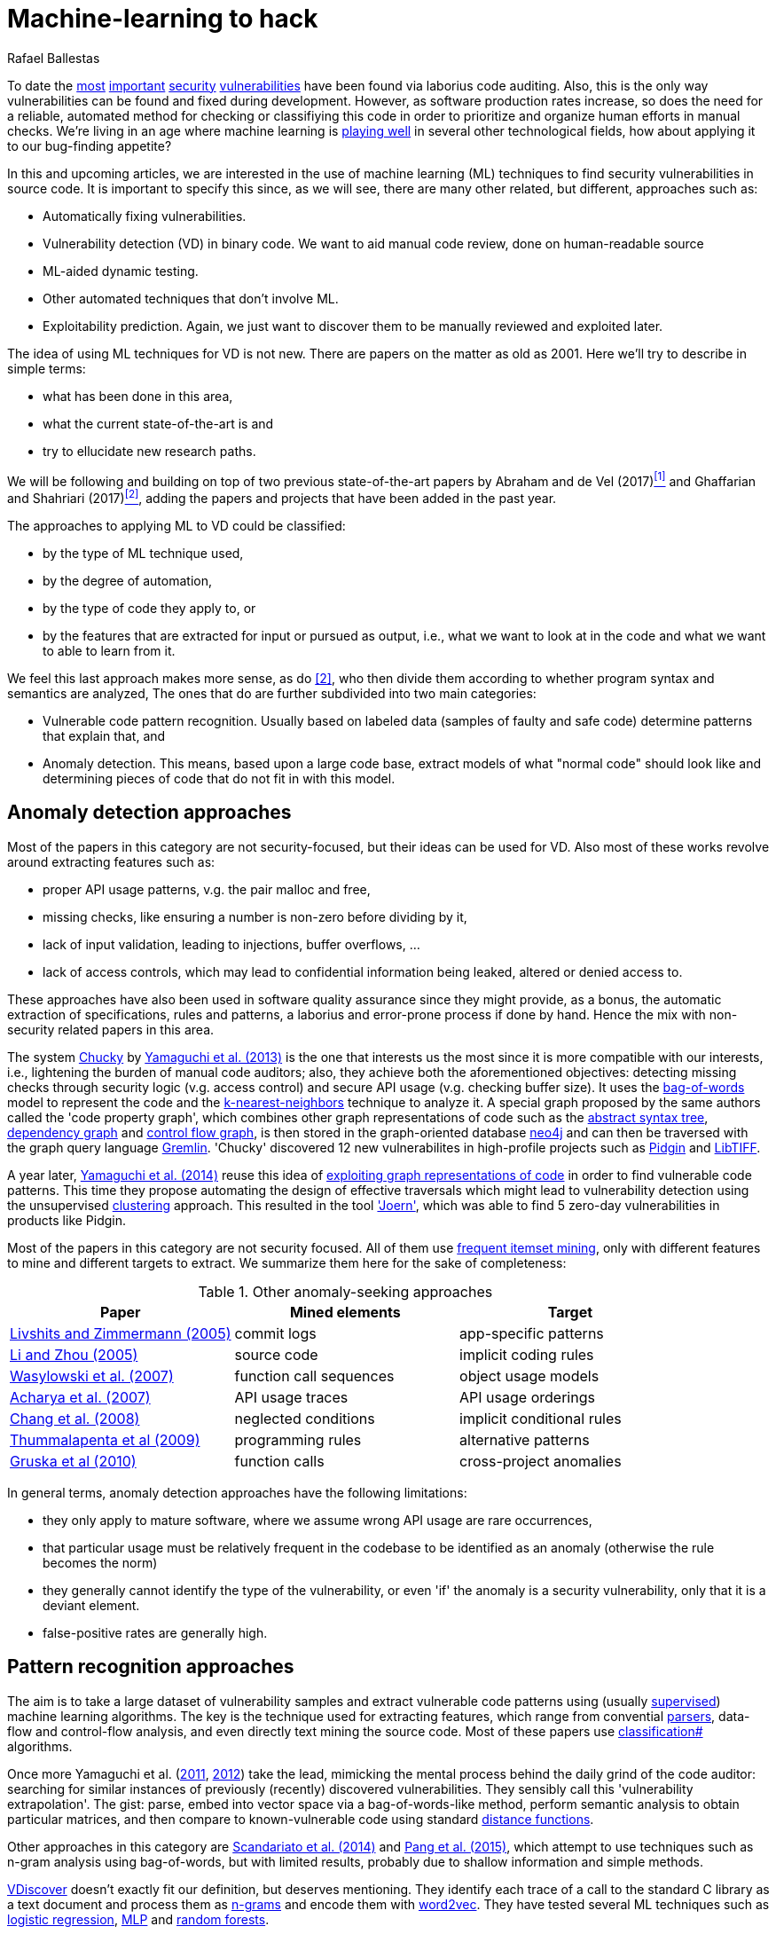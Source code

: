 :slug: machine-learning-hack/
:date: 2018-11-07
:subtitle: Machine learning for vulnerability discovery
:category: attacks
:tags: detect, security, vulnerability
:image: cover.png
:alt: Can machines learn to hack?
:description: A bird's eye view of machine learning techniques applied to vulnerability discovery in source code, reviewing papers from 2011 to 2018. Approaches are broadly grouped as anomaly detection, meta-code analysis and code pattern recognition, which will be the most interesting for our purposes.
:keywords: Machine learning, Vulnerability, Anomaly detection, Pattern recognition, Deep learning, Security
:author: Rafael Ballestas
:writer: raballestasr
:name: Rafael Ballestas
:about1: Mathematician
:about2: with an itch for CS
:source-highlighter: pygments
:translate: machine-learning-vuln/


= Machine-learning to hack

To date the
link:../libssh-bypass-cve/[most]
link:../treacherous-poodle/[important]
link:../release-the-beast/[security]
link:../my-heart-bleeds/[vulnerabilities]
have been found via laborius code auditing.
Also, this is the only way
vulnerabilities can be found and fixed during development.
However, as software production rates increase,
so does the need for a reliable, automated method for
checking or classifiying this code in order to
prioritize and organize human efforts in manual checks.
We're living in an age where machine learning is
link:https://www.forbes.com/sites/forbestechcouncil/2018/09/27/15-business-applications-for-artificial-intelligence-and-machine-learning/#1ac831c579f2[playing well]
in several other technological fields,
how about applying it to our bug-finding appetite?

// define focus
In this and upcoming articles,
we are interested in
the use of machine learning (+ML+) techniques
to find security vulnerabilities in source code.
It is important to specify this since,
as we will see,
there are many other related, but different, approaches
such as:

// out of focus
- Automatically fixing vulnerabilities.
- Vulnerability detection (+VD+) in binary code.
  We want to aid manual code review,
  done on human-readable source
- +ML+-aided dynamic testing.
- Other automated techniques that don't involve +ML+.
- Exploitability prediction.
  Again, we just want to discover them to
  be manually reviewed and exploited later.

// present main refs
The idea of using +ML+ techniques for +VD+
is not new.
There are papers on the matter as old as 2001.
Here we'll try to describe in simple terms:

- what has been done in this area,
- what the current state-of-the-art is and
- try to ellucidate new research paths.

We will be following and building on top of
two previous state-of-the-art papers
by Abraham and de Vel (2017)<<r1 ,^[1]^>> and
Ghaffarian and Shahriari (2017)<<r2 ,^[2]^>>,
adding the papers and projects that have been added in the past year.

// categories
The approaches to applying +ML+ to +VD+ could be classified:

- by the type of +ML+ technique used,
- by the degree of automation,
- by the type of code they apply to, or
- by the features that are extracted for input or pursued as output,
  i.e., what we want to look at in the code and
  what we want to able to learn from it.

We feel this last approach makes more sense, as do <<r2 ,[2]>>,
who then divide them according to whether
program syntax and semantics are analyzed,
The ones that do are further subdivided into two main categories:

- Vulnerable code pattern recognition.
  Usually based on labeled data
  (samples of faulty and safe code)
  determine patterns that explain that, and
- Anomaly detection.
  This means, based upon a large code base,
  extract models of what "normal code" should look like and
  determining pieces of code that do not fit in with this model.

== Anomaly detection approaches

Most of the papers in this category are not security-focused,
but their ideas can be used for +VD+.
Also most of these works revolve around
extracting features such as:

- proper +API+ usage patterns,
  v.g. the pair +malloc+ and +free+,
- missing checks, like ensuring a number is non-zero before dividing by it,
- lack of input validation,
  leading to injections, buffer overflows, ...
- lack of access controls, which may lead to
  confidential information being leaked, altered or denied access to.

These approaches have also been used in
software quality assurance since
they might provide, as a bonus,
the automatic extraction of specifications, rules and patterns,
a laborius and error-prone process if done by hand.
Hence the mix with non-security related papers in this area.

// star chucky
The system link:http://chucky.readthedocs.io/en/latest/[Chucky] by
link:https://user.informatik.uni-goettingen.de/~krieck/docs/2013-ccs.pdf[Yamaguchi et al. (2013)]
is the one that interests us the most
since it is more compatible with our interests, i.e.,
lightening the burden of manual code auditors;
also, they achieve both the aforementioned objectives:
detecting missing checks through security logic (v.g. access control)
and secure +API+ usage (v.g. checking buffer size).
It uses the
link:https://en.wikipedia.org/wiki/Bag-of-words_model[bag-of-words]
model to represent the code and the
link:../crash-course-machine-learning/#anomaly-detection-via-k-nearest-neighbors[k-nearest-neighbors]
technique to analyze it.
A special graph proposed by the same authors called the 'code property graph',
which combines other graph representations of code such as
the link:../oracle-code/#databases-out-of-programs[abstract syntax tree],
link:http://research.cs.wisc.edu/wpis/papers/icse92.pdf#page=4[dependency graph] and
link:https://scitools.com/feature/control-flow-graphs/[control flow graph],
is then stored in the graph-oriented database link:https://neo4j.com/[neo4j]
and can then be traversed with the graph query language link:http://tinkerpop.apache.org/docs/current/reference/[Gremlin].
'Chucky' discovered 12 new vulnerabilites in
high-profile projects such as
link:https://pidgin.im/[Pidgin] and link:http://libtiff.org/[LibTIFF].

// also joern
A year later,
link:https://www.sec.cs.tu-bs.de/pubs/2014-ieee.pdf[Yamaguchi et al. (2014)]
reuse this idea of
link:../exploit-code-graph/[exploiting graph representations of code]
in order to find vulnerable code patterns.
This time they propose automating the design of effective traversals
which might lead to vulnerability detection
using the unsupervised
link:../crash-course-machine-learning/#k-means-clustering[clustering] approach.
This resulted in the tool link:http://www.mlsec.org/joern/['Joern'],
which was able to find 5 zero-day vulnerabilities in products like Pidgin.

// mention a couple more?
Most of the papers in this category are not security focused.
All of them use
link:https://en.wikipedia.org/wiki/Association_rule_learning[frequent itemset mining],
only with different features to mine and different targets to extract.
We summarize them here for the sake of completeness:

// tabularize
.Other anomaly-seeking approaches
[cols="3",options="header"]
|=======================
| Paper | Mined elements | Target
| link:http://www.doc.ic.ac.uk/~livshits/papers/pdf/dynamine_ext.pdf[Livshits and Zimmermann (2005)]
| commit logs                | app-specific patterns
| link:https://www.cs.purdue.edu/homes/xyzhang/fall07/Papers/PRMiner.pdf[Li and Zhou (2005)]
| source code                | implicit coding rules
| link:https://www.st.cs.uni-saarland.de/edu/recommendation-systems/papers/p35-wasylkowski-1.pdf[Wasylowski et al. (2007)]
| function call sequences    | object usage models
| link:https://www.cs.sfu.ca/~jpei/publications/APIMining_FSE07.pdf[Acharya et al. (2007)]
| +API+ usage traces           | +API+ usage orderings
| link:https://www.computer.org/csdl/journal/ts/2008/05/tts2008050579/13rRUxAAT2W[Chang et al. (2008)]
| neglected conditions       | implicit conditional rules
| link:https://link.springer.com/article/10.1007/s10515-011-0086-z[Thummalapenta et al (2009)]
| programming rules          | alternative patterns
| link:https://www.st.cs.uni-saarland.de/publications/files/gruska-issta-2010.pdf[Gruska et al (2010)]
| function calls             | cross-project anomalies
|=======================

// conclude anomalies
In general terms, anomaly detection approaches have the following limitations:

- they only apply to mature software,
  where we assume wrong +API+ usage are rare occurrences,
- that particular usage must be relatively frequent
  in the codebase to be identified as an anomaly
  (otherwise the rule becomes the norm)
- they generally cannot identify the type of the vulnerability,
  or even 'if' the anomaly is a security vulnerability,
  only that it is a deviant element.
- false-positive rates are generally high.


== Pattern recognition approaches

The aim is to take a large dataset of vulnerability samples
and extract vulnerable code patterns using
(usually link:../crash-course-machine-learning/[supervised])
machine learning algorithms.
The key is the technique used for extracting features, which
range from convential
link:../pars-orationis-secura/[parsers],
data-flow and control-flow analysis,
and even directly text mining the source code.
Most of these papers use
link:../crash-course-machine-learning/[classification#] algorithms.

// yama14 extrapol
Once more Yamaguchi et al.
(link:https://media.blackhat.com/bh-us-11/Yamaguchi/BH_US_11_Yamaguchi_Vulnerability_Extrapolation_WP.pdf[2011],
link:https://www.researchgate.net/publication/233997025_Generalized_Vulnerability_Extrapolation_using_Abstract_Syntax_Trees[2012]) take the lead,
mimicking the mental process behind the daily grind of the code auditor:
searching for similar instances of
previously (recently) discovered vulnerabilities.
They sensibly call this 'vulnerability extrapolation'.
The gist: parse, embed into vector space via a bag-of-words-like method,
perform semantic analysis to obtain particular matrices,
and then compare to known-vulnerable code using standard
link:https://en.wikipedia.org/wiki/Similarity_learning[distance functions].

// others
Other approaches in this category are
link:https://core.ac.uk/download/pdf/34611720.pdf[Scandariato et al. (2014)] and
link:https://www.researchgate.net/publication/300414677_Predicting_Vulnerable_Software_Components_through_N-Gram_Analysis_and_Statistical_Feature_Selection[Pang et al. (2015)],
which attempt to use techniques such as n-gram analysis using bag-of-words,
but with limited results,
probably due to shallow information and simple methods.

// vdiscover
link:http://www.vdiscover.org/[VDiscover] doesn't exactly fit our definition,
but deserves mentioning.
They identify each trace of a call to the standard +C+ library
as a text document and process them
as link:https://en.wikipedia.org/wiki/N-gram[n-grams]
and encode them with
link:https://en.wikipedia.org/wiki/Word2vec[word2vec].
They have tested several +ML+ techniques such as
link:https://en.wikipedia.org/wiki/Logistic_regression[logistic regression],
link:../crash-course-machine-learning/#artificial-neural-networks-and-deep-learning[MLP]
and link:https://en.wikipedia.org/wiki/Random_forest[random forests].

In the last few months,
some in-scope papers have appeared.
Li et al. propose two systems:
link:https://arxiv.org/pdf/1801.01681.pdf[VulDeePecker (2018a)] and
link:https://arxiv.org/abs/1807.06756v2[SySeVR (2018b)],
which claim to extract both syntactic and semantic information from the code
in the form of 'program slices', thus
also considering both data and control flow.
This information is then encoded as vectors using +word2vec+,
and fed to different
link:../crash-course-machine-learning/#artificial-neural-networks-and-deep-learning[neural networks].
They report good results with low false positives
and 15 zero-day vulnerabilities in high-profile open libraries.
However, these systems:

- need peer-reviewing as they are in pre-print state or are conference papers
- are designed exclusively for `C(++)` code-base
- are subject to the limitations of other systems, like coarse granularity.

link:https://dl.acm.org/citation.cfm?id=3138840[Lin et al. (2017)]
propose a different variant
which simplifies the feature extraction,
going back to just +AST+ with no semantic information,
using
link:../crash-course-machine-learning/#artificial-neural-networks-and-deep-learning[deep learning]
in the form of
link:https://en.wikipedia.org/wiki/Long_short-term_memory[bidirectional long short-term memory (BLSTM) networks],
with a completely new element:
unlike the vast majority of previous works,
which work in the within-project domain
(which is constantly reminded to us by Ghaffarian et al.),
+POSTER+ involves software metrics (see below)
in order to compare to other projects.

// conclude patterns
However interesting these approaches seem,
they are not without limitations:

- Most of these models aren't able to identify
  the type of the vulnerability.
  They only recognize patterns of vulnerable code.
  This also means that most do not pinpoint
  the exact locations of the potential flaws.
- Any work in machine learning for +VD+ should
  take into account several aspects of the code
  for a richer descriptions, such as
  syntax, semantics and the flow of data and control,
- The quality of the results is believed to be
  mostly due to the features that are extracted and fed
  to the learning algorithms.
  Ghaffarian calls this 'feature engineering'.
  Features extracted from graph representations,
  according to them, have not been fully exploited.
- Unsupervised machine learning algorithms,
  especially deep learning, are underused,
  although this has started to change in recent years.


== Other approaches

Software metrics such as:

- link:https://en.wikipedia.org/wiki/Source_lines_of_code[size] (logical lines of code),
- link:https://en.wikipedia.org/wiki/Cyclomatic_complexity[cyclomatic complexity],
- link:http://iedaddy.com/2017/09/devops-metrics-code-churn/[code churn] and
- developer activity

have been proposed as 'predictors' for the presence
of vulnerabilities in software projects.
These studies use mostly manual procedures
based on publicly available vulnerability sources such as
link:https://nvd.nist.gov/[NVD],
with the exception of
link:https://www.sciencedirect.com/science/article/pii/S1361372313700459[Moshtari et al. (2013)],
who propose a semi-automated, self-contained framework.
Also noteworthy is
link:https://saschafahl.de/papers/vccfinder2015.pdf[VCCFinder]
by Perl et al. (2015),
which works at the repository level
to find vulnerability-contributing commits (+VCCs+).

According to <<r2 ,[2]>> and
link:https://faculty.cs.nku.edu/~waldenj/papers/issre2014-php-prediction.pdf[Walden et al. (2014)],
predicting the existence of vulnerabilities based on
software engineering metrics could be thought of as a case of
"confusing symptoms and causes":


image::https://imgs.xkcd.com/comics/correlation.png[XKCD on correlation]

That is, there might be a correlation between
certain metrics and the presence of vulnerabilities,
but that doesn't tell us anything about
the presence of vulnerabilities in general.
Most of the papers reviewed in this category present
high false positive rates and
hardly one of them has explored automateed techniques.
Hence, we deem these the least interesting for our purposes.

link:https://bit.ly/2qBzPTZ[Wijayasekara et al (2012, 2014)]
focus on text-mining
public vulnerability databases, which
seems like a good idea, in order to
find 'hidden impact bugs', i.e.,
bugs which have been reported but
whose security implications we ignore.
Several other authors focus on usage of
link:https://en.wikipedia.org/wiki/Genetic_algorithm[genetic algorithms] and
other techniques from "computational/artificial intelligence"
which fall out of the scope of this article.
link:https://www.acsac.org/2007/papers/22.pdf[Sparks et al. (2007)],
link:https://www.researchgate.net/publication/260730962_Applications_of_computational_intelligence_for_static_software_checking_against_memory_corruption_vulnerabilities[Alvares et al.(2013)],
link:http://www.gsd.inesc-id.pt/~mpc/pubs/fp694-medeiros.pdf[Medeiros et al. (2014)]
focused on classifying reported vulnerabilites using +ML+ techniques,
not discovery.


''''

// general conclusions
That was the panorama of machine learning in
software vulnerability research as of late 2018.
Some limitations that are common:

- The problem of finding vulnerabilities
  is 'undecidable' in view of
  link:https://en.wikipedia.org/wiki/Rice%27s_theorem[Rice's theorem], i.e.,
  a universal algorithm for finding vulnerabilities cannot exist,
  since a program cannot identify semantic properties
  of another program in the general case.
- Limited applicability. Be that because the technique only applies to
  mature systems, or a particular programming language,
  it would be nice to have techniques with broader spectra.
- Coarse granularity and lack of explanations.
  Most of the reviewed systems can only say
  "this program might have a vulnerability",
  but we would like to know the line or function where it appears,
  what type of vulnerability it is and what causes it
  in order to better allocate human resources for subsequent code review.
- A higher degree of automation is desirable,
  not in order to replace, but to guide, manual code auditing.
  Purely automated approaches are, in view of Rice's theorem,
  imposible or misguided.

Hence, our good old pentest is not dead.
Even at the level of cutting-edge research,
automated vulnerability discovery,
let alone confirmation and exploitation
is a task for human experts.


== References

. [[r1]] T. Abraham and O. de Vel (2017).
'A Review of Machine Learning in Software Vulnerability Research'.
link:https://www.dst.defence.gov.au/sites/default/files/publications/documents/DST-Group-GD-0979.pdf[DST-Group-GD-0979].
Australian department of defence.

. [[r2]] S. Ghaffarian and H. Shahriari (2017).
link:https://dl.acm.org/citation.cfm?id=3092566[Software Vulnerability Analysis
and Discovery Using Machine-Learning and Data-Mining Techniques: A Survey].
'ACM Computing Surveys (CSUR)' 50 (4)
